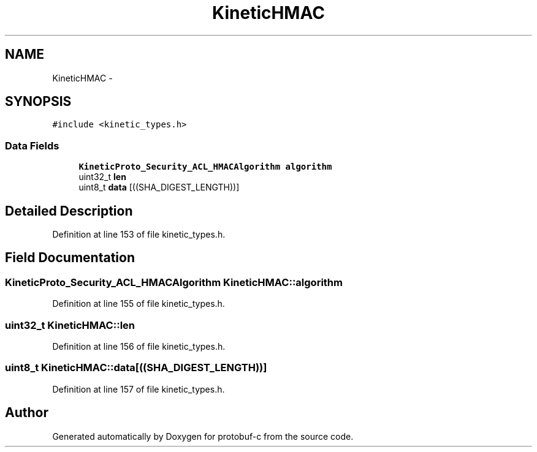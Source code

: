.TH "KineticHMAC" 3 "Thu Sep 11 2014" "Version v0.6.0-beta-2" "protobuf-c" \" -*- nroff -*-
.ad l
.nh
.SH NAME
KineticHMAC \- 
.SH SYNOPSIS
.br
.PP
.PP
\fC#include <kinetic_types\&.h>\fP
.SS "Data Fields"

.in +1c
.ti -1c
.RI "\fBKineticProto_Security_ACL_HMACAlgorithm\fP \fBalgorithm\fP"
.br
.ti -1c
.RI "uint32_t \fBlen\fP"
.br
.ti -1c
.RI "uint8_t \fBdata\fP [((SHA_DIGEST_LENGTH))]"
.br
.in -1c
.SH "Detailed Description"
.PP 
Definition at line 153 of file kinetic_types\&.h\&.
.SH "Field Documentation"
.PP 
.SS "\fBKineticProto_Security_ACL_HMACAlgorithm\fP KineticHMAC::algorithm"

.PP
Definition at line 155 of file kinetic_types\&.h\&.
.SS "uint32_t KineticHMAC::len"

.PP
Definition at line 156 of file kinetic_types\&.h\&.
.SS "uint8_t KineticHMAC::data[((SHA_DIGEST_LENGTH))]"

.PP
Definition at line 157 of file kinetic_types\&.h\&.

.SH "Author"
.PP 
Generated automatically by Doxygen for protobuf-c from the source code\&.
